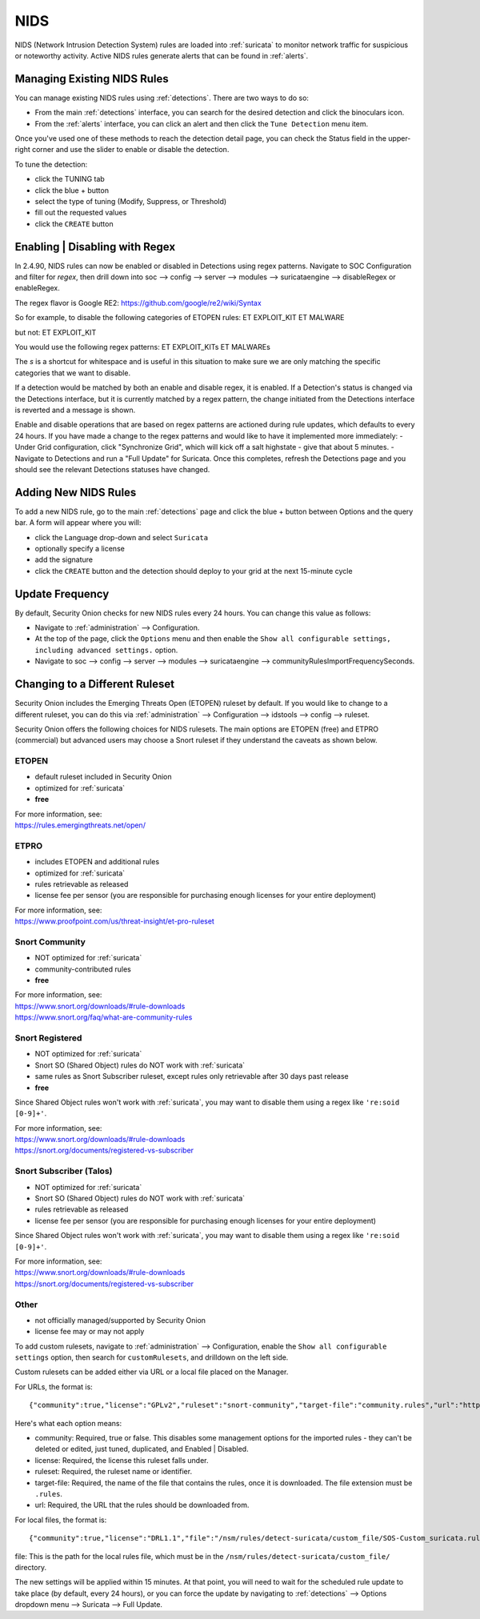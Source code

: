 .. _nids:

NIDS
====

NIDS (Network Intrusion Detection System) rules are loaded into :ref:`suricata` to monitor network traffic for suspicious or noteworthy activity. Active NIDS rules generate alerts that can be found in :ref:`alerts`.

Managing Existing NIDS Rules
----------------------------

You can manage existing NIDS rules using :ref:`detections`. There are two ways to do so:

- From the main :ref:`detections` interface, you can search for the desired detection and click the binoculars icon.
- From the :ref:`alerts` interface, you can click an alert and then click the ``Tune Detection`` menu item.

Once you've used one of these methods to reach the detection detail page, you can check the Status field in the upper-right corner and use the slider to enable or disable the detection.

.. image:: images/60_detection_nids.png
  :target: _images/60_detection_nids.png

To tune the detection:

- click the TUNING tab
- click the blue + button
- select the type of tuning (Modify, Suppress, or Threshold)
- fill out the requested values
- click the ``CREATE`` button

.. image:: images/60_detection_nids_2_tuning_2_add.png
  :target: _images/60_detection_nids_2_tuning_2_add.png

Enabling | Disabling with Regex
---------------------

In 2.4.90, NIDS rules can now be enabled or disabled in Detections using regex patterns. Navigate to SOC Configuration and filter for `regex`, then drill down into soc --> config --> server --> modules --> suricataengine --> disableRegex or enableRegex.

The regex flavor is Google RE2: https://github.com/google/re2/wiki/Syntax

So for example, to disable the following categories of ETOPEN rules:
ET EXPLOIT_KIT
ET MALWARE

but not:
ET EXPLOIT_KIT

You would use the following regex patterns:
ET EXPLOIT_KIT\s
ET MALWARE\s

The `\s` is a shortcut for whitespace and is useful in this situation to make sure we are only matching the specific categories that we want to disable.

If a detection would be matched by both an enable and disable regex, it is enabled. If a Detection's status is changed via the Detections interface, but it is currently matched by a regex pattern, the change initiated from the Detections interface is reverted and a message is shown.

Enable and disable operations that are based on regex patterns are actioned during rule updates, which defaults to every 24 hours. If you have made a change to the regex patterns and would like to have it implemented more immediately:
- Under Grid configuration, click "Synchronize Grid", which will kick off a salt highstate - give that about 5 minutes.
- Navigate to Detections and run a "Full Update" for Suricata. Once this completes, refresh the Detections page and you should see the relevant Detections statuses have changed.


Adding New NIDS Rules
---------------------

To add a new NIDS rule, go to the main :ref:`detections` page and click the blue + button between Options and the query bar. A form will appear where you will:

- click the Language drop-down and select ``Suricata``
- optionally specify a license
- add the signature
- click the ``CREATE`` button and the detection should deploy to your grid at the next 15-minute cycle

.. image:: images/58_detection_create.png
  :target: _images/58_detection_create.png

Update Frequency
----------------

By default, Security Onion checks for new NIDS rules every 24 hours. You can change this value as follows:

- Navigate to :ref:`administration` --> Configuration.
- At the top of the page, click the ``Options`` menu and then enable the ``Show all configurable settings, including advanced settings.`` option.
- Navigate to soc --> config --> server --> modules --> suricataengine --> communityRulesImportFrequencySeconds.

Changing to a Different Ruleset
-------------------------------

Security Onion includes the Emerging Threats Open (ETOPEN) ruleset by default. If you would like to change to a different ruleset, you can do this via :ref:`administration` --> Configuration --> idstools --> config --> ruleset.

.. image:: images/config-item-idstools.png
  :target: _images/config-item-idstools.png

Security Onion offers the following choices for NIDS rulesets. The main options are ETOPEN (free) and ETPRO (commercial) but advanced users may choose a Snort ruleset if they understand the caveats as shown below.

ETOPEN
~~~~~~

-  default ruleset included in Security Onion
-  optimized for :ref:`suricata`
-  **free**

| For more information, see:
| https://rules.emergingthreats.net/open/

ETPRO
~~~~~

-  includes ETOPEN and additional rules
-  optimized for :ref:`suricata`
-  rules retrievable as released
-  license fee per sensor (you are responsible for purchasing enough licenses for your entire deployment)

| For more information, see:
| https://www.proofpoint.com/us/threat-insight/et-pro-ruleset  

Snort Community
~~~~~~~~~~~~~~~

-  NOT optimized for :ref:`suricata`
-  community-contributed rules
-  **free**

| For more information, see:
| https://www.snort.org/downloads/#rule-downloads
| https://www.snort.org/faq/what-are-community-rules

Snort Registered
~~~~~~~~~~~~~~~~

-  NOT optimized for :ref:`suricata`
-  Snort SO (Shared Object) rules do NOT work with :ref:`suricata`
-  same rules as Snort Subscriber ruleset, except rules only retrievable after 30 days past release
-  **free**

Since Shared Object rules won't work with :ref:`suricata`, you may want to disable them using a regex like ``'re:soid [0-9]+'``.
  
| For more information, see:
| https://www.snort.org/downloads/#rule-downloads
| https://snort.org/documents/registered-vs-subscriber

Snort Subscriber (Talos)
~~~~~~~~~~~~~~~~~~~~~~~~

-  NOT optimized for :ref:`suricata`
-  Snort SO (Shared Object) rules do NOT work with :ref:`suricata`
-  rules retrievable as released
-  license fee per sensor (you are responsible for purchasing enough licenses for your entire deployment)

Since Shared Object rules won't work with :ref:`suricata`, you may want to disable them using a regex like ``'re:soid [0-9]+'``.

| For more information, see:
| https://www.snort.org/downloads/#rule-downloads
| https://snort.org/documents/registered-vs-subscriber

Other
~~~~~

- not officially managed/supported by Security Onion
- license fee may or may not apply

To add custom rulesets, navigate to :ref:`administration` --> Configuration, enable the ``Show all configurable settings`` option, then search for ``customRulesets``, and drilldown on the left side.

Custom rulesets can be added either via URL or a local file placed on the Manager.

For URLs, the format is:

::

        {"community":true,"license":"GPLv2","ruleset":"snort-community","target-file":"community.rules","url":"https://www.snort.org/downloads/community/community-rules.tar.gz"}

Here's what each option means:

- community: Required, true or false. This disables some management options for the imported rules - they can't be deleted or edited, just tuned, duplicated, and Enabled | Disabled.
- license: Required, the license this ruleset falls under.
- ruleset: Required, the ruleset name or identifier.
- target-file: Required, the name of the file that contains the rules, once it is downloaded. The file extension must be ``.rules``.
- url: Required, the URL that the rules should be downloaded from.

For local files, the format is:

::

        {"community":true,"license":"DRL1.1","file":"/nsm/rules/detect-suricata/custom_file/SOS-Custom_suricata.rules","ruleset":"SOS-Custom"}

file: This is the path for the local rules file, which must be in the ``/nsm/rules/detect-suricata/custom_file/`` directory.

The new settings will be applied within 15 minutes. At that point, you will need to wait for the scheduled rule update to take place (by default, every 24 hours), or you can force the update by navigating to :ref:`detections` --> Options dropdown menu --> Suricata --> Full Update.
